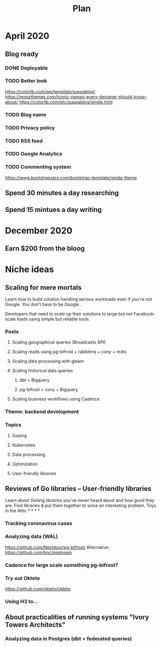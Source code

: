#+TITLE: Plan

* April 2020
** Blog ready
*** DONE Deployable
*** TODO Better look
https://colorlib.com/wp/template/suppablog/
https://moozthemes.com/iconic-names-every-designer-should-know-about/
https://colorlib.com/etc/suppablog/single.html
*** TODO Blog name
*** TODO Privacy policy
*** TODO RSS feed
*** TODO Google Analytics
*** TODO Commenting system
https://www.bootstrapzero.com/bootstrap-template/renda-theme
** Spend 30 minutes a day researching
** Spend 15 mintues a day writing

* December 2020
** Earn $200 from the bloog

* Niche ideas
** Scaling for mere mortals
Learn how to build solution handling serious workloads even if you're
not Google.
You don't have to be Google...

Developers that need to scale up their solutions to large but not Facebook-scale
loads using simple but reliable tools.
*** Posts
**** Scaling geographical queries (Broadcasts API)
**** Scaling reads using pg-bifrost + rabbitmq + cony + redis
**** Scaling data processing with gleam
**** Scaling historical data queries
***** dbt + Bigquery
***** pg-bifrost + cony + Bigquery
**** Scaling business workflows using Cadence
*** Theme: backend development
*** Topics
**** Golang
**** Kubernetes
**** Data processing
**** Optimization
**** User-friendly libraries
** Reviews of Go libraries -- User-friendly libraries
Learn about Golang libraries you've never heard about and how good they are.
Find libraries & put them together to solve an interesting problem.
Toys in the Attic * * * *
*** Tracking coronavirus cases
*** Analyzing data (WAL)
https://github.com/Nextdoor/pg-bifrost/
Alternative: https://github.com/tmc/pqstream
*** Cadence for large scale something pg-bifrost?
*** Try out Okteto
https://github.com/okteto/okteto
*** Using H3 to...

** About practicalities of running systems "Ivory Towers Architects"
*** Analyzing data in Postgres (dbt + federated queries)
